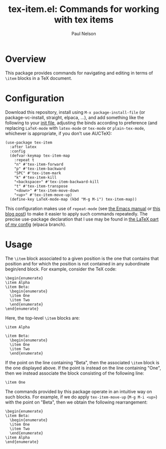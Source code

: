 #+title: tex-item.el: Commands for working with tex items
#+author: Paul Nelson

* Overview
This package provides commands for navigating and editing in terms of =\item= blocks in a TeX document.

* Configuration
Download this repository, install using =M-x package-install-file= (or package-vc-install, straight, elpaca, ...), and add something like the following to your [[https://www.emacswiki.org/emacs/InitFile][init file]], adjusting the binds according to preference (and replacing =LaTeX-mode= with =latex-mode= or =tex-mode= or =plain-tex-mode=, whichever is appropriate, if you don't use AUCTeX):
#+begin_src elisp
(use-package tex-item
  :after latex
  :config
  (defvar-keymap tex-item-map
    :repeat t
    "n" #'tex-item-forward
    "p" #'tex-item-backward
    "SPC" #'tex-item-mark
    "k" #'tex-item-kill
    "<backspace>" #'tex-item-backward-kill
    "t" #'tex-item-transpose
    "<down>" #'tex-item-move-down
    "<up>" #'tex-item-move-up)
  (define-key LaTeX-mode-map (kbd "M-g M-i") tex-item-map))
#+end_src

This configuration makes use of =repeat-mode= (see [[https://www.gnu.org/software/emacs/manual/html_node/emacs/Repeating.html][the Emacs manual]] or [[https://karthinks.com/software/it-bears-repeating/][this blog post]]) to make it easier to apply such commands repeatedly.  The precise use-package declaration that I use may be found in [[https://github.com/ultronozm/emacsd/blob/main/init-latex.el][the LaTeX part of my config]] (elpaca branch).

* Usage
The =\item= block associated to a given position is the one that contains that position and for which the position is not contained in any subordinate begin/end block.  For example, consider the TeX code:
#+begin_example
\begin{enumerate}
\item Alpha
\item Beta:
  \begin{enumerate}
  \item One
  \item Two
  \end{enumerate}
\end{enumerate}
#+end_example
Here, the top-level =\item= blocks are:
#+begin_example
\item Alpha
#+end_example
#+begin_example
\item Beta:
  \begin{enumerate}
  \item One
  \item Two
  \end{enumerate}
#+end_example
If the point on the line containing "Beta", then the associated =\item= block is the one displayed above.  If the point is instead on the line containing "One", then we instead associate the block consisting of the following line:
#+begin_example
  \item One
#+end_example
The commands provided by this package operate in an intuitive way on such blocks.  For example, if we do apply =tex-item-move-up= (=M-g M-i <up>=) with the point on "Beta", then we obtain the following rearrangement:
#+begin_example
\begin{enumerate}
\item Beta:
  \begin{enumerate}
  \item One
  \item Two
  \end{enumerate}
\item Alpha
\end{enumerate}
#+end_example
